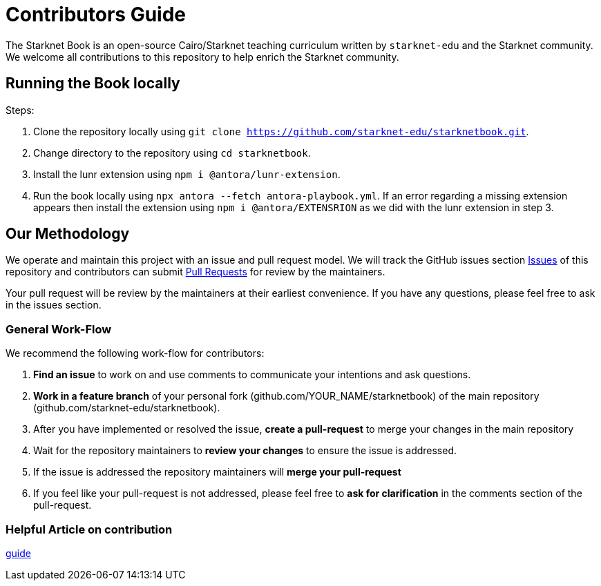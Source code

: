 = Contributors Guide

The Starknet Book is an open-source Cairo/Starknet teaching curriculum written by `starknet-edu` and the Starknet community. We welcome all contributions to this repository to help enrich the Starknet community.

== Running the Book locally

Steps:

1. Clone the repository locally using `git clone https://github.com/starknet-edu/starknetbook.git`.
2. Change directory to the repository using `cd starknetbook`.
3. Install the lunr extension using `npm i @antora/lunr-extension`.
4. Run the book locally using `npx antora --fetch antora-playbook.yml`. If an error regarding a missing extension appears then install the extension using `npm i @antora/EXTENSRION` as we did with the lunr extension in step 3.

== Our Methodology

We operate and maintain this project with an issue and pull request model. We will track
the GitHub issues section https://github.com/starknet-edu/starknetbook/issues[Issues] of this repository
and contributors can submit https://github.com/starknet-edu/starknetbook/pulls[Pull
Requests] for review by the maintainers.

Your pull request will be review by the maintainers at their earliest convenience. If you have any questions, please feel free to ask in the issues section.

=== General Work-Flow

We recommend the following work-flow for contributors:

. *Find an issue* to work on and use comments to communicate your intentions and ask questions.
. *Work in a feature branch* of your personal fork (github.com/YOUR_NAME/starknetbook) of the main repository (github.com/starknet-edu/starknetbook).
. After you have implemented or resolved the issue, *create a pull-request* to merge your changes in the main repository
. Wait for the repository maintainers to *review your changes* to ensure the issue is addressed.
. If the issue is addressed the repository maintainers will *merge your pull-request*
. If you feel like your pull-request is not addressed, please feel free to *ask for clarification* in the comments section of the pull-request.

=== Helpful Article on contribution

https://akrabat.com/the-beginners-guide-to-contributing-to-a-github-project/[guide]
